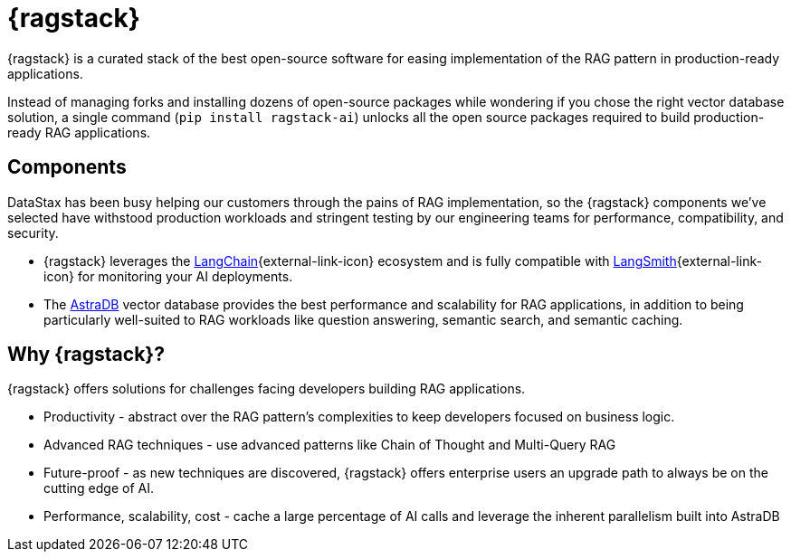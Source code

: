 = {ragstack}

{ragstack} is a curated stack of the best open-source software for easing implementation of the RAG pattern in production-ready applications.

Instead of managing forks and installing dozens of open-source packages while wondering if you chose the right vector database solution, a single command (`pip install ragstack-ai`) unlocks all the open source packages required to build production-ready RAG applications.

== Components

DataStax has been busy helping our customers through the pains of RAG implementation, so the {ragstack} components we've selected have withstood production workloads and stringent testing by our engineering teams for performance, compatibility, and security.

* {ragstack} leverages the https://python.langchain.com/docs/get_started/introduction[LangChain^]{external-link-icon} ecosystem and is fully compatible with https://docs.smith.langchain.com/[LangSmith^]{external-link-icon} for monitoring your AI deployments.

* The https://docs.datastax.com/en/astra-serverless/docs/[AstraDB] vector database provides the best performance and scalability for RAG applications, in addition to being particularly well-suited to RAG workloads like question answering, semantic search, and semantic caching.

== Why {ragstack}?

{ragstack} offers solutions for challenges facing developers building RAG applications.

* Productivity - abstract over the RAG pattern's complexities to keep developers focused on business logic.
* Advanced RAG techniques - use advanced patterns like Chain of Thought and Multi-Query RAG
* Future-proof - as new techniques are discovered, {ragstack} offers enterprise users an upgrade path to always be on the cutting edge of AI.
* Performance, scalability, cost - cache a large percentage of AI calls and leverage the inherent parallelism built into AstraDB